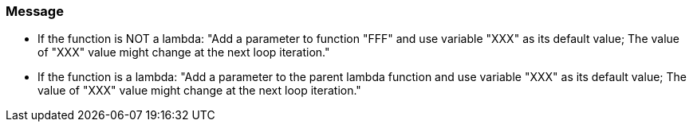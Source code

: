 === Message

* If the function is NOT a lambda: "Add a parameter to function "FFF" and use variable "XXX" as its default value; The value of "XXX" value might change at the next loop iteration."

* If the function is a lambda: "Add a parameter to the parent lambda function and use variable "XXX" as its default value; The value of "XXX" value might change at the next loop iteration."

